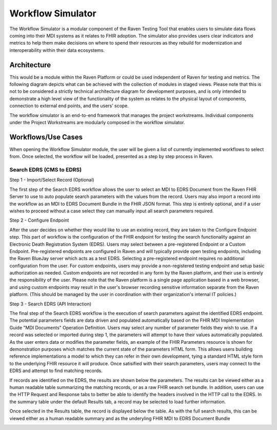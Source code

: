 Workflow Simulator
==================
The Workflow Simulator is a modular component of the Raven Testing Tool that enables users to simulate 
data flows coming into their MDI systems as it relates to FHIR adoption. The simulator also provides users 
clear indicators and metrics to help them make decisions on where to spend their resources as they rebuild 
for modernization and interoperability within their data ecosystems. 

Architecture
------------
This would be a module within the Raven Platform or could be used independent of Raven for testing and metrics.
The following diagram depicts what can be achieved with the collection of modules in staged views. Please note 
that this is not to be considered a strictly technical architecture diagram for development purposes, and is 
only intended to demonstrate a high level view of the functionality of the system as relates to the physical 
layout of components, connection to external end points, and the users’ scope.

.. image:: 
   ../images/Raven20Diagram.png
   :alt: Raven Overview Diagram
   
The workflow simulator is an end-to-end framework that manages the project workstreams. Individual components 
under the Project Workstreams are modularly composed in the workflow simulator.


Workflows/Use Cases
-------------------
When opening the Workflow Simulator module, the user will be given a list of currently implemented workflows
to select from. Once selected, the workflow will be loaded, presented as a step by step process in Raven.

.. image:: 
   ../images/workflow-simulator/workflow-list.png
   :alt: Raven Overview Diagram

Search EDRS (CMS to EDRS)
^^^^^^^^^^^^^^^^^^^^^^^^^
Step 1 - Import/Select Record (Optional)

The first step of the Search EDRS workflow allows the user to select an MDI to EDRS Document from the Raven FHIR Server to use to auto
populate search parameters with the values from the record. Users may also import a record into the workflow as an MDI to EDRS Document
Bundle in the FHIR JSON format. This step is entirely optional, and if a user wishes to proceed without a case select they can
manually input all search parameters required.

.. image:: 
   ../images/workflow-simulator/search-edrs-step1a.png
   :alt: Select MDI to EDRS Document

.. image:: 
   ../images/workflow-simulator/search-edrs-step1b.png
   :alt: Import MDI to EDRS Document Bundle JSON


Step 2 - Configure Endpoint

After the user decides on whether they would like to use an existing record, they are taken to the Configure Endpoint step. This part of
workflow is the configuration of the FHIR endpoint for testing the search functionality against an Electronic Death Registration System (EDRS).
Users may select between a pre-registered Endpoint or a Custom Endpoint. Pre-registered endpoints are configured in Raven and will typically
provide open testing endpoints, including the Raven BlueJay server which acts as a test EDRS. Selecting a pre-registered endpoint requires no
additional configuration from the user. For custom endpoints, users may provide a non-registered testing endpoint and setup basic authorization
as needed. Custom endpoints are not recorded in any form by the Raven platform, and their use is entirely the responsibility of the user.
Please note that the Raven platform is a single page application based in a web browser, and using custom endpoints may result in the user's
browser recording sensitive information separate from the Raven platform. (This should be managed by the user in coordination with their
organization's internal IT policies.)

.. image:: 
   ../images/workflow-simulator/search-edrs-step2.png
   :alt: Configure Endpoint


Step 3 - Search EDRS (API Interaction)

The final step of the Search EDRS workflow is the execution of search parameters against the identified EDRS endpoint. The potential parameters
fields are data driven and populated automatically based on the FHIR MDI Implementation Guide "MDI Documents" Operation Definition. Users may
select any number of parameter fields they wish to use. If a record was selected or imported during step 1, the parameters will attempt to have
their values automatically populated. As the user enters data or modifies the parameter fields, an example of the FHIR Parameters resource is
shown for demonstration purposes which matches the current state of the parameters HTML form. This allows users building reference
implementations a model to which they can refer in their own development, tying a standard HTML style form to the underlying FHIR resource it
will produce. Once satisified with their search parameters, users may connect to the EDRS and attempt to find matching records.

.. image:: 
   ../images/workflow-simulator/search-edrs-step3a.png
   :alt: Search EDRS Parameters

If records are identified on the EDRS, the results are shown below the parameters. The results can be viewed either as a human readable table
summarizing the matching records, or as a raw FHIR search set bundle. In addition, users can use the HTTP Request and Response tabs to better
be able to identify the headers involved in the HTTP call to the EDRS. In the summary table under the default Results tab, a record may be
selected to load further information.

.. image:: 
   ../images/workflow-simulator/search-edrs-step3b.png
   :alt: Search Results


Once selected in the Results table, the record is displayed below the table. As with the full search results, this can be viewed either as a
human readable summary and as the underyling FHIR MDI to EDRS Document Bundle

.. image:: 
   ../images/workflow-simulator/search-edrs-step3b.png
   :alt: Result Record Summary


